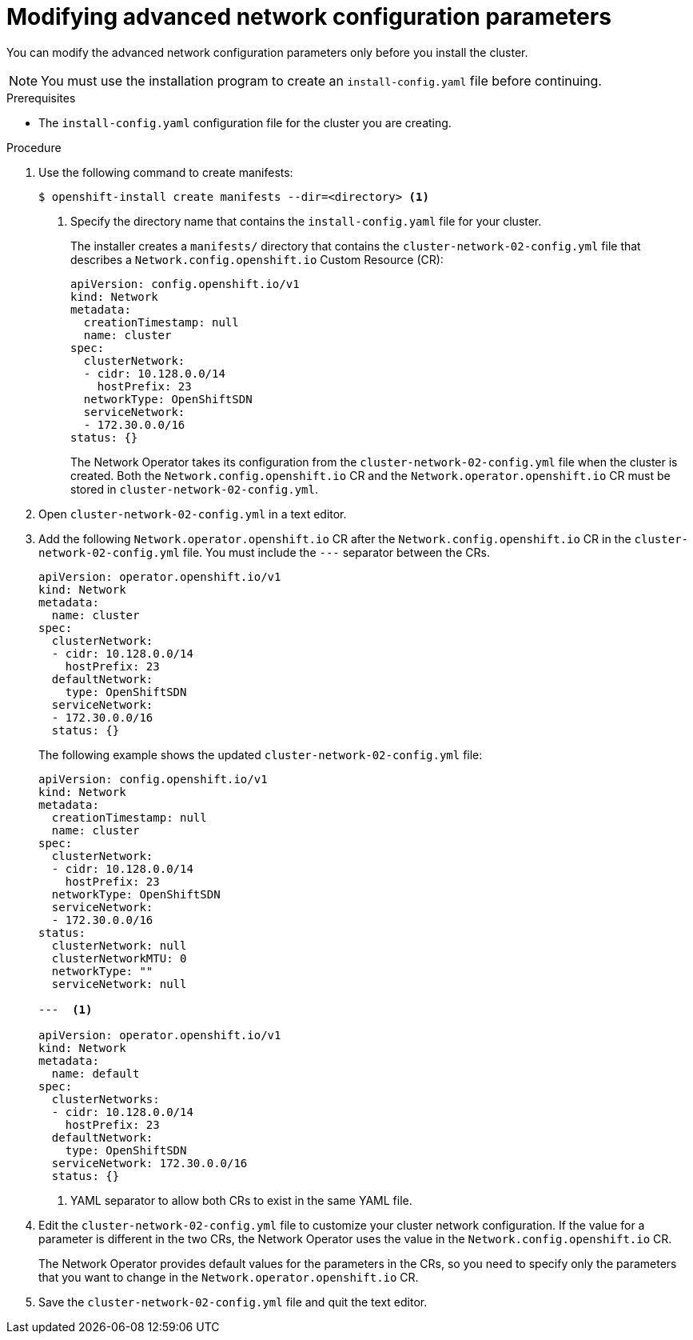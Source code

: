 // Module included in the following assemblies:
//
// * installing/installing_aws/installing-aws-network-customizations.adoc

[id="modifying-nwoperator-config-startup-{context}"]
= Modifying advanced network configuration parameters

You can modify the advanced network configuration parameters only before you
install the cluster.

[NOTE]
====
You must use the installation program to create an `install-config.yaml` file
before continuing.
====

.Prerequisites

* The `install-config.yaml` configuration file for the cluster you are creating.

.Procedure

. Use the following command to create manifests:
+
----
$ openshift-install create manifests --dir=<directory> <1>
----
<1> Specify the directory name that contains the `install-config.yaml` file for
your cluster.
+
The installer creates a `manifests/` directory that contains the
`cluster-network-02-config.yml` file that describes a `Network.config.openshift.io`
Custom Resource (CR):
+
[source,yaml]
----
apiVersion: config.openshift.io/v1
kind: Network
metadata:
  creationTimestamp: null
  name: cluster
spec:
  clusterNetwork:
  - cidr: 10.128.0.0/14
    hostPrefix: 23
  networkType: OpenShiftSDN
  serviceNetwork:
  - 172.30.0.0/16
status: {}
----
+
The Network Operator takes its configuration from the
`cluster-network-02-config.yml` file when the cluster is created. Both the
`Network.config.openshift.io` CR and the `Network.operator.openshift.io` CR must
be stored in `cluster-network-02-config.yml`.

. Open `cluster-network-02-config.yml` in a text editor.

. Add the following `Network.operator.openshift.io` CR after the
`Network.config.openshift.io` CR in the `cluster-network-02-config.yml` file.
You must include the `---` separator between the CRs.
+
// For 4.1 the YAML will be included in the file so it won't be necessary to manually create the CR
+
[source,yaml]
----
apiVersion: operator.openshift.io/v1
kind: Network
metadata:
  name: cluster
spec:
  clusterNetwork:
  - cidr: 10.128.0.0/14
    hostPrefix: 23
  defaultNetwork:
    type: OpenShiftSDN
  serviceNetwork:
  - 172.30.0.0/16
  status: {}
----
+
The following example shows the updated `cluster-network-02-config.yml` file:
+
// extra space between --- and <1> necessary for rendering
+
[source,yaml]
----
apiVersion: config.openshift.io/v1
kind: Network
metadata:
  creationTimestamp: null
  name: cluster
spec:
  clusterNetwork:
  - cidr: 10.128.0.0/14
    hostPrefix: 23
  networkType: OpenShiftSDN
  serviceNetwork:
  - 172.30.0.0/16
status:
  clusterNetwork: null
  clusterNetworkMTU: 0
  networkType: ""
  serviceNetwork: null

---  <1>

apiVersion: operator.openshift.io/v1
kind: Network
metadata:
  name: default
spec:
  clusterNetworks:
  - cidr: 10.128.0.0/14
    hostPrefix: 23
  defaultNetwork:
    type: OpenShiftSDN
  serviceNetwork: 172.30.0.0/16
  status: {}
----
<1> YAML separator to allow both CRs to exist in the same YAML file.

. Edit the `cluster-network-02-config.yml` file to customize your cluster
network configuration. If the value for a parameter is different in the two CRs,
the Network Operator uses the value in the `Network.config.openshift.io` CR.
+
The Network Operator provides default values for the parameters in the CRs, so
you need to specify only the parameters that you want to change in the
`Network.operator.openshift.io` CR.

. Save the `cluster-network-02-config.yml` file and quit the text editor.

////
<1> The `Network.config.openshift.io` CR
<2> The Network Operator reads these basic network settings from the
`Network.config.openshift.io` CR. They are also listed in the
`Network.operator.openshift.io` CR.

. The `Network.operator.openshift.io` CR in the example above only
shows basic network configuration. Add optional configurations if necessary.
  * `kube-proxy`
  * `OpenShiftSDN`
 and  settings to the CR.
////
